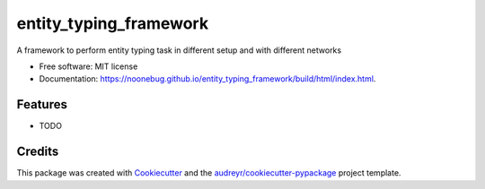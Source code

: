 =======================
entity_typing_framework
=======================


.. image:: https://img.shields.io/pypi/v/entity_typing_framework.svg
        :target: https://pypi.python.org/pypi/entity_typing_framework

.. image:: https://img.shields.io/travis/NooneBug/entity_typing_framework.svg
        :target: https://travis-ci.com/NooneBug/entity_typing_framework

.. image:: https://readthedocs.org/projects/entity-typing-framework/badge/?version=latest
        :target: https://entity-typing-framework.readthedocs.io/en/latest/?version=latest
        :alt: Documentation Status




A framework to perform entity typing task in different setup and with different networks


* Free software: MIT license
* Documentation: https://noonebug.github.io/entity_typing_framework/build/html/index.html.


Features
--------

* TODO

Credits
-------

This package was created with Cookiecutter_ and the `audreyr/cookiecutter-pypackage`_ project template.

.. _Cookiecutter: https://github.com/audreyr/cookiecutter
.. _`audreyr/cookiecutter-pypackage`: https://github.com/audreyr/cookiecutter-pypackage
